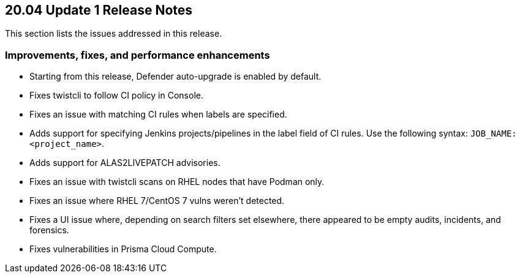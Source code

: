 == 20.04 Update 1 Release Notes

This section lists the issues addressed in this release.

// Do not delete. The following marker is replaced with release details at build-time.
// STATIC_SITE_RELEASE_PARTICULARS


=== Improvements, fixes, and performance enhancements

// #19370
* Starting from this release, Defender auto-upgrade is enabled by default.
// #20487
* Fixes twistcli to follow CI policy in Console.
// #20707
* Fixes an issue with matching CI rules when labels are specified.
// #20706, #20314
* Adds support for specifying Jenkins projects/pipelines in the label field of CI rules.
Use the following syntax: `JOB_NAME:<project_name>`.
// #20627
* Adds support for ALAS2LIVEPATCH advisories.
// #20585
* Fixes an issue with twistcli scans on RHEL nodes that have Podman only.
// #20556
* Fixes an issue where RHEL 7/CentOS 7 vulns weren't detected.
// #20443
* Fixes a UI issue where, depending on search filters set elsewhere, there appeared to be empty audits, incidents, and forensics.
// #20689
* Fixes vulnerabilities in Prisma Cloud Compute.
